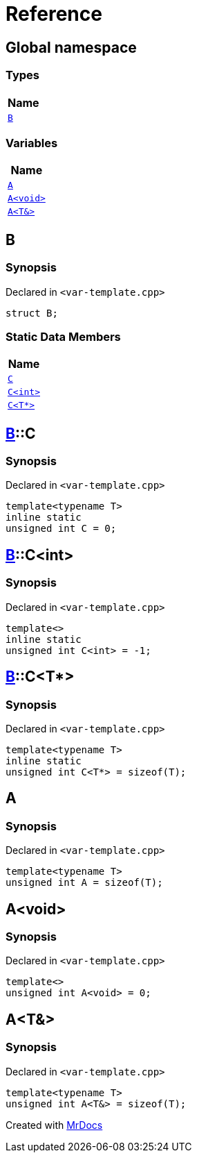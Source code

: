 = Reference
:mrdocs:

[#index]
== Global namespace


=== Types

[cols=1]
|===
| Name 

| <<B,`B`>> 
|===
=== Variables

[cols=1]
|===
| Name 

| <<A-0c,`A`>> 
| <<A-08,`A&lt;void&gt;`>> 
| <<A-01,`A&lt;T&&gt;`>> 
|===

[#B]
== B


=== Synopsis


Declared in `&lt;var&hyphen;template&period;cpp&gt;`

[source,cpp,subs="verbatim,replacements,macros,-callouts"]
----
struct B;
----

=== Static Data Members

[cols=1]
|===
| Name 

| <<B-C-09,`C`>> 
| <<B-C-05,`C&lt;int&gt;`>> 
| <<B-C-0c,`C&lt;T*&gt;`>> 
|===



[#B-C-09]
== <<B,B>>::C


=== Synopsis


Declared in `&lt;var&hyphen;template&period;cpp&gt;`

[source,cpp,subs="verbatim,replacements,macros,-callouts"]
----
template&lt;typename T&gt;
inline static
unsigned int C = 0;
----

[#B-C-05]
== <<B,B>>::C&lt;int&gt;


=== Synopsis


Declared in `&lt;var&hyphen;template&period;cpp&gt;`

[source,cpp,subs="verbatim,replacements,macros,-callouts"]
----
template&lt;&gt;
inline static
unsigned int C&lt;int&gt; = &hyphen;1;
----

[#B-C-0c]
== <<B,B>>::C&lt;T*&gt;


=== Synopsis


Declared in `&lt;var&hyphen;template&period;cpp&gt;`

[source,cpp,subs="verbatim,replacements,macros,-callouts"]
----
template&lt;typename T&gt;
inline static
unsigned int C&lt;T*&gt; = sizeof(T);
----

[#A-0c]
== A


=== Synopsis


Declared in `&lt;var&hyphen;template&period;cpp&gt;`

[source,cpp,subs="verbatim,replacements,macros,-callouts"]
----
template&lt;typename T&gt;
unsigned int A = sizeof(T);
----

[#A-08]
== A&lt;void&gt;


=== Synopsis


Declared in `&lt;var&hyphen;template&period;cpp&gt;`

[source,cpp,subs="verbatim,replacements,macros,-callouts"]
----
template&lt;&gt;
unsigned int A&lt;void&gt; = 0;
----

[#A-01]
== A&lt;T&&gt;


=== Synopsis


Declared in `&lt;var&hyphen;template&period;cpp&gt;`

[source,cpp,subs="verbatim,replacements,macros,-callouts"]
----
template&lt;typename T&gt;
unsigned int A&lt;T&&gt; = sizeof(T);
----



[.small]#Created with https://www.mrdocs.com[MrDocs]#
